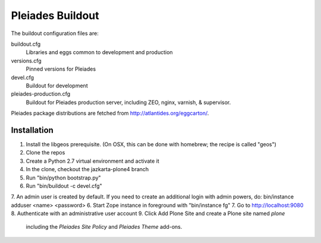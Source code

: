 Pleiades Buildout
=================

The buildout configuration files are:

buildout.cfg
  Libraries and eggs common to development and production

versions.cfg
  Pinned versions for Pleiades

devel.cfg
  Buildout for development

pleiades-production.cfg
  Buildout for Pleiades production server,
  including ZEO, nginx, varnish, & supervisor.

Pleiades package distributions are fetched from http://atlantides.org/eggcarton/.


Installation
------------

1. Install the libgeos prerequisite. (On OSX, this can be done with homebrew; the recipe is called "geos")
2. Clone the repos
3. Create a Python 2.7 virtual environment and activate it
4. In the clone, checkout the jazkarta-plone4 branch
5. Run "bin/python bootstrap.py"
6. Run "bin/buildout -c devel.cfg"
7. An admin user is created by default. If you need to create an additional  login with admin powers, do: bin/instance adduser <name> <password>
6. Start Zope instance in foreground with "bin/instance fg"
7. Go to http://localhost:9080
8. Authenticate with an administrative user account
9. Click Add Plone Site and create a Plone site named `plone`
   including the `Pleiades Site Policy` and `Pleiades Theme` add-ons.

